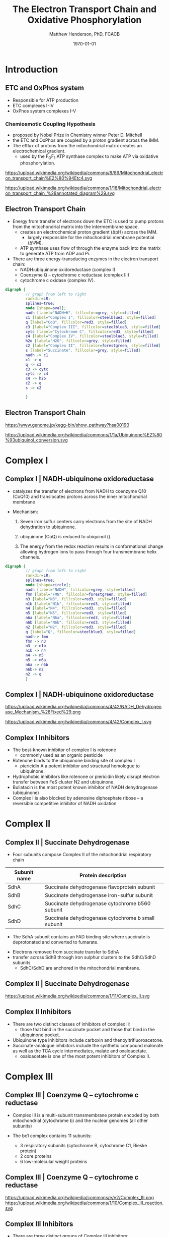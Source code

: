 #+TITLE: The Electron Transport Chain and Oxidative Phosphorylation
#+AUTHOR: Matthew Henderson, PhD, FCACB
#+DATE: \today

:PROPERTIES:
#+DRAWERS: PROPERTIES
#+LaTeX_CLASS: beamer
#+LaTeX_CLASS_OPTIONS: [presentation, smaller]
#+BEAMER_THEME: Hannover
#+BEAMER_COLOR_THEME: whale
#+COLUMNS: %40ITEM %10BEAMER_env(Env) %9BEAMER_envargs(Env Args) %4BEAMER_col(Col) %10BEAMER_extra(Extra)
#+OPTIONS: H:2 toc:nil ^:t
#+PROPERTY: header-args:R :session *R*
#+PROPERTY: header-args :cache no
#+PROPERTY: header-args :tangle yes
#+STARTUP: beamer
#+STARTUP: overview
#+STARTUP: hidestars
#+STARTUP: indent
# #+BEAMER_HEADER: \subtitle{Part 1: Maple Syrup Urine Diseas}
#+BEAMER_HEADER: \institute[NSO]{Newborn Screening Ontario | The University of Ottawa}
#+BEAMER_HEADER: \titlegraphic{\includegraphics[height=1cm,keepaspectratio]{../logos/NSO_logo.pdf}\includegraphics[height=1cm,keepaspectratio]{../logos/cheo-logo.png} \includegraphics[height=1cm,keepaspectratio]{../logos/UOlogoBW.eps}}
#+latex_header: \hypersetup{colorlinks,linkcolor=white,urlcolor=blue}
#+LaTeX_header: \usepackage{textpos}
#+LaTeX_header: \usepackage{textgreek}
#+LaTeX_header: \usepackage[version=4]{mhchem}
#+LaTeX_header: \usepackage{chemfig}
#+LaTeX_header: \usepackage{siunitx}
#+LaTeX_header: \usepackage{gensymb}
#+LaTex_HEADER: \usepackage[usenames,dvipsnames]{xcolor}
#+LaTeX_HEADER: \usepackage[T1]{fontenc}
#+LaTeX_HEADER: \usepackage{lmodern}
#+LaTeX_HEADER: \usepackage{verbatim}
#+LaTeX_HEADER: \usepackage{tikz}
#+LaTeX_HEADER: \usetikzlibrary{shapes.geometric,arrows,decorations.pathmorphing,backgrounds,positioning,fit,petri}
:END:

#+BEGIN_EXPORT LaTeX
%\logo{\includegraphics[width=1cm,height=1cm,keepaspectratio]{../logos/NSO_logo_small.pdf}~%
%    \includegraphics[width=1cm,height=1cm,keepaspectratio]{../logos/UOlogoBW.eps}%
%}n

\vspace{220pt}
\beamertemplatenavigationsymbolsempty
\setbeamertemplate{caption}[numbered]
\setbeamerfont{caption}{size=\tiny}
% \addtobeamertemplate{frametitle}{}{%
% \begin{textblock*}{100mm}(.85\textwidth,-1cm)
% \includegraphics[height=1cm,width=2cm]{cat}
% \end{textblock*}}
#+END_EXPORT 

* Introduction
** ETC and OxPhos system
- Responsible for ATP production
- ETC complexes I-IV
- OxPhos system complexes I-V
*** Chemiosmotic Coupling Hypothesis
 - proposed by Nobel Prize in Chemistry winner Peter D. Mitchell
 - the ETC and OxPhos are coupled by a proton gradient across the IMM.
 - The efflux of protons from the mitochondrial matrix creates an electrochemical gradient.
   - used by the F_{O}F_{1} ATP synthase complex to make ATP via oxidative phosphorylation.

https://upload.wikimedia.org/wikipedia/commons/8/89/Mitochondrial_electron_transport_chain%E2%80%94Etc4.svg

https://upload.wikimedia.org/wikipedia/commons/1/18/Mitochondrial_electron_transport_chain_%28annotated_diagram%29.svg

** Electron Transport Chain
- Energy from transfer of electrons down the ETC is used to pump
  protons from the mitochondrial matrix into the intermembrane space.
  - creates an electrochemical proton gradient (\Delta{}pH) across the IMM.
    - largely responsible for the mitochondrial membrane potential (\Delta\Psi{}M).
  - ATP synthase uses flow of \ce{H+} through the enzyme back into the
    matrix to generate ATP from ADP and Pi.
- There are three energy-transducing enzymes in the electron transport
  chain:
  - NADH:ubiquinone oxidoreductase (complex I)
  - Coenzyme Q – cytochrome c reductase (complex III)
  - cytochrome c oxidase (complex IV).

#+BEGIN_SRC dot :file ./figures/etc.pdf :cmdline -Kdot -Tpdf
  digraph {
           // graph from left to right
           rankdir=LR;
           splines=true;
           node [shape=oval];
           nadh [label="NADH+H", fillcolor=grey, style=filled]
           c1 [label="Complex I", fillcolor=steelblue3, style=filled]
           q [label="CoQ", fillcolor=red3, style=filled]    
           c3 [label="Complex III", fillcolor=steelblue3, style=filled]     
           cytc [label="Cytochrome C", fillcolor=red3, style=filled]     
           c4 [label="Complex IV", fillcolor=steelblue3, style=filled]     
           h2o [label="H2O", fillcolor=grey, style=filled]     
           c2 [label="Complex II", fillcolor=forestgreen, style=filled]     
           s [label="Succinate", fillcolor=grey, style=filled]     
           nadh -> c1
           c1 -> q 
           q -> c3 
           c3 -> cytc 	 
           cytc -> c4
           c4 -> h2o
           c2 -> q
           s -> c2

           }    
#+END_SRC

#+RESULTS:
[[file:./figures/etc.pdf]]

*** COMMENT

- Complex I (NADH coenzyme Q reductase) accepts electrons from the Krebs cycle electron carrier NADH
- passes them to CoQ (ubiquinone; labeled Q),
- CoQ also receives electrons from complex II (succinate dehydrogenase).
- CoQ passes electrons to complex III (cytochrome bc1 complex; labeled III), which passes them to cytochrome c (cyt c).
- Cyt c passes electrons to Complex IV (cytochrome c oxidase; labeled IV), which uses the electrons and hydrogen ions to reduce molecular oxygen to water. 

** Electron Transport Chain
https://www.genome.jp/kegg-bin/show_pathway?hsa00190

https://upload.wikimedia.org/wikipedia/commons/1/1a/Ubiquinone%E2%80%93ubiquinol_conversion.svg

* Complex I
** Complex I | NADH-ubiquinone oxidoreductase
- catalyzes the transfer of electrons from NADH to coenzyme Q10
  (CoQ10) and translocates protons across the inner mitochondrial
  membrane

#+BEGIN_EXPORT LaTeX
\centering
\small
\ce{NADH + H+ + CoQ + 4H^{+}_{in} ->[CI] NAD+ + CoQH2 + 4H^{+}_{out}}
#+END_EXPORT


- Mechanism: 
  1. Seven iron sulfur centers carry electrons from the site of NADH
     dehydration to ubiquinone.

  2. ubiquinone (CoQ) is reduced to ubiquinol (\ce{CoQH2}).

  3. The energy from the redox reaction results in conformational
     change allowing hydrogen ions to pass through four transmembrane
     helix channels.

#+BEGIN_SRC dot :file ./figures/c1.pdf :cmdline -Kdot -Tpdf
  digraph {
           // graph from left to right
           rankdir=LR;
           splines=true;
           node [shape=circle];
           nadh [label="NADH", fillcolor=grey, style=filled]
           fmn [label="FMN", fillcolor=forestgreen, style=filled]
           n3 [label="N3", fillcolor=red3, style=filled]    
           n1b [label="N1b", fillcolor=red3, style=filled]     
           n4 [label="N4", fillcolor=red3, style=filled]     
           n5 [label="N5", fillcolor=red3, style=filled]     
           n6a [label="N6a", fillcolor=red3, style=filled]     
           n6b [label="N6b", fillcolor=red3, style=filled]     
           n2 [label="N2", fillcolor=red3, style=filled]     
           q [label="Q", fillcolor=steelblue3, style=filled]     
           nadh-> fmn
           fmn -> n3
           n3 -> n1b
	       n1b -> n4
           n4 -> n5 
           n5 -> n6a
           n6a -> n6b
           n6b-> n2
           n2 -> q
           }    
#+END_SRC

** Complex I | NADH-ubiquinone oxidoreductase
https://upload.wikimedia.org/wikipedia/commons/4/42/NADH_Dehydrogenase_Mechanism_%28Fixed%29.png

https://upload.wikimedia.org/wikipedia/commons/4/42/Complex_I.svg
** Complex I Inhibitors

- The best-known inhibitor of complex I is rotenone
  - commonly used as an organic pesticide
- Rotenone binds to the ubiquinone binding site of complex I
  -  piericidin A a potent inhibitor and structural homologue to ubiquinone.
- Hydrophobic inhibitors like rotenone or piericidin likely disrupt electron transfer between FeS cluster N2 and ubiquinone.
- Bullatacin is the most potent known inhibitor of NADH dehydrogenase (ubiquinone)
- Complex I is also blocked by adenosine diphosphate ribose – a reversible competitive inhibitor of NADH oxidation

* Complex II
** Complex II | Succinate Dehydrogenase 
- Four subunits compose Complex II of the mitochondrial respiratory chain

| Subunit name | Protein description                                |
|--------------+----------------------------------------------------|
| SdhA         | Succinate dehydrogenase flavoprotein subunit       |
| SdhB         | Succinate dehydrogenase iron-sulfur subunit        |
| SdhC         | Succinate dehydrogenase cytochrome b560 subunit    |
| SdhD         | Succinate dehydrogenase cytochrome b small subunit |

- The SdhA subunit contains an FAD binding site where succinate
  is deprotonated and converted to fumarate.

#+BEGIN_EXPORT LaTeX
\centering
\ce{succinate + ubiquinone ->[CII] fumarate + ubiquinol}
#+END_EXPORT

- Electrons removed from succinate transfer to SdhA
- transfer across SdhB through iron sulphur clusters to the SdhC/SdhD subunits
  - SdhC/SdhD are anchored in the mitochondrial membrane.

** Complex II | Succinate Dehydrogenase 
#+ATTR_LaTeX: :width 0.9\textwidth
[[file:./figures/SuccDeh.png]]

https://upload.wikimedia.org/wikipedia/commons/1/11/Complex_II.svg

** Complex II Inhibitors

- There are two distinct classes of inhibitors of complex II:
  - those that bind in the succinate pocket and those that bind in the ubiquinone pocket.
- Ubiquinone type inhibitors include carboxin and thenoyltrifluoroacetone.
- Succinate-analogue inhibitors include the synthetic compound malonate as well as the TCA cycle intermediates, malate and oxaloacetate.
  - oxaloacetate is one of the most potent inhibitors of Complex II. 

* Complex III
** Complex III | Coenzyme Q – cytochrome c reductase

- Complex III is a multi-subunit transmembrane protein encoded by both
  mitochondrial (cytochrome b) and the nuclear genomes (all other
  subunits)

- The bc1 complex contains 11 subunits:
  - 3 respiratory subunits (cytochrome B, cytochrome C1, Rieske protein)
  - 2 core proteins
  - 6 low-molecular weight proteins

#+BEGIN_EXPORT LaTeX
\centering
\small
\ce{QH2 + 2Fe^{3+}-cyt c + 2H+_{in} ->[CIII]  Q + 2Fe^{2+}-cyt c + 4H+_{out}}
#+END_EXPORT

*** COMMENT Mechanism 
- Round 1:
    - Cytochrome b binds a ubiquinol and a ubiquinone.
    - The 2Fe/2S center and BL heme each pull an electron off the bound ubiquinol, releasing two hydrogens into the intermembrane space.
    - One electron is transferred to cytochrome c1 from the 2Fe/2S centre, whilst another is transferred from the BL heme to the BH Heme.
    - Cytochrome c1 transfers its electron to cytochrome c (not to be confused with cytochrome c1), and the BH Heme transfers its electron to a nearby ubiquinone, resulting in the formation of a ubisemiquinone.
    - Cytochrome c diffuses. The first ubiquinol (now oxidised to ubiquinone) is released, whilst the semiquinone remains bound.

- Round 2:
    - A second ubiquinol is bound by cytochrome b.
    - The 2Fe/2S center and BL heme each pull an electron off the bound ubiquinol, releasing two hydrogens into the intermembrane space.
    - One electron is transferred to cytochrome c1 from the 2Fe/2S centre, whilst another is transferred from the BL heme to the BH Heme.
    - Cytocrome c1 then transfers its electron to cytochrome c, whilst the nearby semiquinone produced from round 1 picks up a second electron from the BH heme, along with two protons from the matrix.
    - The second ubiquinol (now oxidised to ubiquinone), along with the newly formed ubiquinol are released.[8]


** Complex III | Coenzyme Q – cytochrome c reductase
https://upload.wikimedia.org/wikipedia/commons/e/e2/Complex_III.png
https://upload.wikimedia.org/wikipedia/commons/1/10/Complex_III_reaction.svg

** Complex III Inhibitors

- There are three distinct groups of Complex III inhibitors:
  - Antimycin A binds to the Q_i site and inhibits the transfer of electrons in Complex III from heme b_H to oxidized Q (Q_i site inhibitor).
  - Myxothiazol and stigmatellin bind to distinct but overlapping pockets within the Q_o site.
    - Myxothiazol binds nearer to cytochrome bL (hence termed a "proximal" inhibitor).
    - Stigmatellin binds farther from heme bL and nearer the Rieske Iron sulfur protein.
    - Both inhibit the transfer of electrons from reduced QH_2 to the Rieske Iron sulfur protein.

* Complex IV
** Complex IV | Cytochrome c oxidase

- last enzyme in the respiratory electron transport chain.
- large IMM integral membrane protein composed of several metal prosthetic sites and 14 protein subunits.
- eleven subunits are nuclear in origin, and three are synthesized in the mitochondria. 
  - contains two hemes,
  - cytochrome a and cytochrome a3,
  - two copper centers, CuA and CuB
- the cytochrome a3 and CuB form a binuclear center that is the site of oxygen reduction.
- receives an electron from four cytochrome c molecules and transfers them to one dioxygen molecule
  - converting the molecular oxygen to two molecules of water.
 
#+BEGIN_EXPORT LaTeX
\centering
\small
\ce{4Fe^{2+}-cyt c + 8H+_{in} + O2 ->[CIV] 4Fe^{3+}-cyt c + 2H2O + 4H+_{out}}
#+END_EXPORT

*** COMMENT
- In the process binds four protons from the inner aqueous phase to
  make two water molecules, and translocates another four protons
  across the membrane, increasing the transmembrane difference of
  proton electrochemical potential which the ATP synthase then uses to
  synthesize ATP.

** Complex IV | Cytochrome c oxidase

https://upload.wikimedia.org/wikipedia/commons/0/06/Complex_IV.svg

** Complex IV | Inhibitors

- Cyanide, azide, and carbon monoxide all bind to cytochrome c
  oxidase 

- Nitric oxide and hydrogen sulfide, can also inhibit COX by
  binding to regulatory sites on the enzyme

* Complex V
** Complex V | ATP synthase 

- ATP synthase is a molecular machine that creates the energy storage
  molecule adenosine triphosphate (ATP).

- The overall reaction catalyzed by ATP synthase is:

#+BEGIN_EXPORT LaTeX
\centering
  \ce{ADP + P_i + H+_{out} <=> ATP + H2O + H+_{in}}
#+END_EXPORT


- Formation of ATP from ADP and P_{i} is energetically unfavourable
  - would normally proceed in the reverse direction. 

- To drive this reaction forward, ATP synthase couples ATP synthesis
  to the electrochemical gradient (\Delta\Psi{}M) created by complexes
  I,III and IV

- ATP synthase consists of two main subunits, FO and F1, which has a
  rotational motor mechanism allowing for ATP production.

*** COMMENT
Simplified picture of ATP syntase The Fo part through which hydrogen
ions (H+) stream is located in the membrane. The F1 part which
synthesises ATP is outside the membrane. When the hydrogen ions flow
through the membrane via the disc of c subunits in the Fo part, the
disc is forced to twist around. The gamma subunit in the F1 part is
attached to the disc and therefore rotates with it. The three alpha
and three beta subunits in the F1 part cannot rotate, however. They
are locked in a fixed position by the b subunit. This in turn is
anchored in the membrane. Thus the gamma subunit rotates inside the
cylinder formed by the six alpha and beta subunits. Since the gamma
subunit is asymmetrical it compels the beta subunits to undergo
structural changes. This leads to the beta subunits binding ATP and
ADP with differing strengths (see Figure 2).


Figure 2. Boyer’s “Binding Change Mechanism” The picture shows the
cylinder with alternating alpha and beta subunits at four different
stages of ATP synthesis. The asymmetrical gamma subunit that causes
changes in the structure of the beta subunits can be seen in the
centre. The structures are termed open betaO (light grey sector),
loose betaL (grey sector) and tight betaT (black sector). At stage A
we see an already-fully-formed ATP molecule bound to betaT. In the
step to stage B betaL binds ADP and inorganic phosphate (Pi ). At the
next stage, C, we see how the gamma subunit has twisted due to the
flow of hydrogen ions (see Figure 1). This brings about changes in the
structure of the three beta subunits. The tight beta subunit now
becomes open and the bound ATP molecule is released. The loose beta
subunit becomes tight and the open becomes loose. In the last stage
the chemical reaction takes place in which phosphate ions react with
the ADP molecule to form a new ATP molecule. We are back at the first
stage.


** Complex V | ATP synthase 

#+NAME: fig:atps
#+ATTR_LaTeX: :width 0.5\textwidth
[[file:./figures/atp_synthase.jpg]]


#+BEGIN_EXPORT LaTeX
\centering
\ce{ADP + Pi + H+_{out} <=> ATP + H2O + H+_{in}}
#+END_EXPORT


** Complex V Inhibitors


- Oligomycin A inhibits ATP synthase by blocking its proton channel
  (Fo subunit), which is necessary for oxidative phosphorylation of
  ADP to ATP (energy production).
- The inhibition of ATP synthesis by oligomycin A will significantly
  reduce electron flow through the electron transport chain; however,
  electron flow is not stopped completely due to a process known as
  proton leak or mitochondrial uncoupling.
  - This process is due to facilitated diffusion of protons into the
    mitochondrial matrix through an uncoupling protein such as
    thermogenin, or UCP1.

- Administering oligomycin to an individual can result in very high
  levels of lactate accumulating in the blood and urine.

* Metabolic Derangement

** Anaerobic Glycolysis
- Complex V harnesses the proton gradient created by Complexes I, III, and IV
  - produces the majority of cellular ATP
- Insufficient ATP severely affects highly energy dependant tissues
  - A complete loss of OxPhos is not observed in human disease.
- In the absence of OxPhos cells survive using ATP from anaerobic glycolysis
  - 20x less efficient, generates lactate
  - pyruvate \to alanine if glutamate is available 
- Lactate, pyruvate and alanine are the typical products of anaerobic glycolysis


** Factors Affecting OxPhos System

- ~ 90 subunits
  - 13 subunits of Complexes I, III, IV and V encoded by mtDNA
- mitochondrial replication, transcription and translation
  - require \gt 200 proteins, rRNAs and tRNAs
- Cofactors: coenzyme Q_{10}, iron-sulfur clusters, heme, copper
  - require synthesis and/or transport to OxPhos system
- Cardiolipin required for cristae formation
- Mitochondrial function
  - protein import, turnover
  - fission, fusion
- Toxic metabolites

- \gt 1500 proteins in the human mitochondrial proteome
  - other additional factors - lipids, cofactors
  - up to 10% of human proteome may be involved in mitochondria 

** Types of genetic defects and affected systems

*** Classes of Defect                                               :BMCOL:
:PROPERTIES:
:BEAMER_col: 0.5
:END:
**** Type of Defect
- OxPhos Subunit
- Assembly Factor
- mtDNA replication
- mtDNA transcription
- mitochondrial transcription
- cofactor
- mitochondrial homeostasis
- inhibitor

*** Affected Systems                                                :BMCOL:
:PROPERTIES:
:BEAMER_col: 0.5
:END:
\small
**** Affected Systems
- Leigh syndrome
- Epilepsy
- Leukodystropy
- Eye
- Deafness
- Cardiac disease
- Pulmonary disease
- GI disease
- Pancreas endocrine/exocrine
- Liver disease
- Kidney
- Endocrine
- Ovarian failure
- Hematological
- Myopathy
- Periperal neuropathy


** Next talk

- ETC and OxPhos defects
